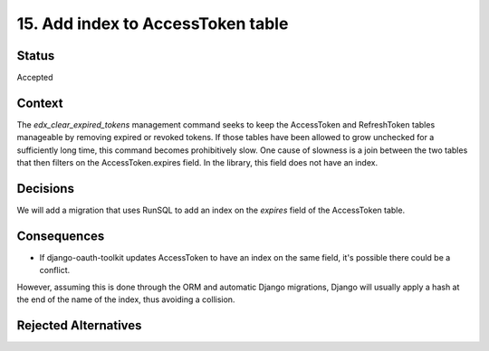 15. Add index to AccessToken table
##################################

Status
------

Accepted

Context
-------
The `edx_clear_expired_tokens` management command seeks to keep the AccessToken and RefreshToken tables manageable by removing expired
or revoked tokens. If those tables have been allowed to grow unchecked for a sufficiently long time, this command becomes prohibitively
slow.
One cause of slowness is a join between the two tables that then filters on the AccessToken.expires field. In the library, this field does
not have an index.

Decisions
---------

We will add a migration that uses RunSQL to add an index on the `expires` field of the AccessToken table.

Consequences
------------

* If django-oauth-toolkit updates AccessToken to have an index on the same field, it's possible there could be a conflict.
However, assuming this is done through the ORM and automatic Django migrations, Django will usually apply a hash at the end
of the name of the index, thus avoiding a collision.

Rejected Alternatives
---------------------

